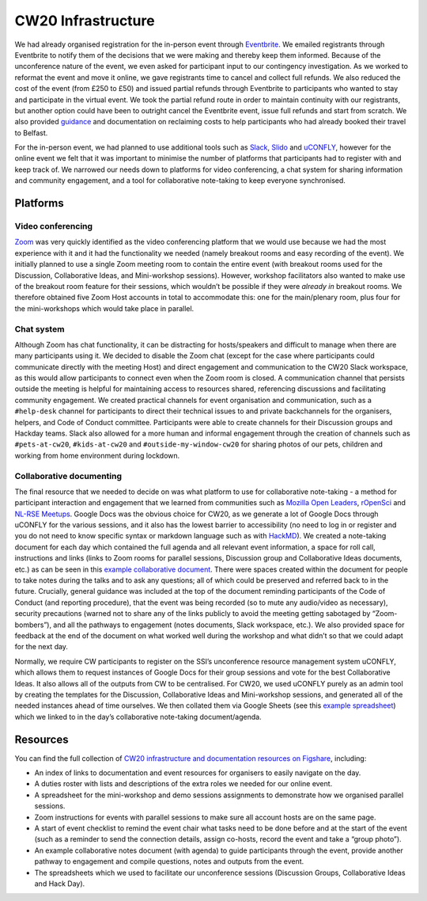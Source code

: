 .. _CW20-Infrastructure: 

CW20 Infrastructure
====================

We had already organised registration for the in-person event through `Eventbrite <https://www.eventbrite.com/>`_. 
We emailed registrants through Eventbrite to notify them of the decisions that we were making and thereby keep them informed. 
Because of the unconference nature of the event, we even asked for participant input to our contingency investigation. 
As we worked to reformat the event and move it online, we gave registrants time to cancel and collect full refunds. 
We also reduced the cost of the event (from £250 to £50) and issued partial refunds through Eventbrite to participants who wanted to stay and participate in the virtual event. 
We took the partial refund route in order to maintain continuity with our registrants, but another option could have been to outright cancel the Eventbrite event, issue full refunds and start from scratch. 
We also provided `guidance <https://software.ac.uk/news/collaborations-workshop-2020-cw20-move-online>`_ and documentation on reclaiming costs to help participants who had already booked their travel to Belfast.

For the in-person event, we had planned to use additional tools such as `Slack <https://slack.com>`_, `Slido <https://www.sli.do/>`_ and `uCONFLY <http://uconfly.org/>`_, however for the online event we felt that it was important to minimise the number of platforms that participants had to register with and keep track of. 
We narrowed our needs down to platforms for video conferencing, a chat system for sharing information and community engagement, and a tool for collaborative note-taking to keep everyone synchronised. 

Platforms
----------

Video conferencing
^^^^^^^^^^^^^^^^^^^

`Zoom <https://zoom.us/>`_ was very quickly identified as the video conferencing platform that we would use because we had the most experience with it and it had the functionality we needed (namely breakout rooms and easy recording of the event). 
We initially planned to use a single Zoom meeting room to contain the entire event (with breakout rooms used for the Discussion, Collaborative Ideas, and Mini-workshop sessions). 
However, workshop facilitators also wanted to make use of the breakout room feature for their sessions, which wouldn’t be possible if they were *already in* breakout rooms. 
We therefore obtained five Zoom Host accounts in total to accommodate this: one for the main/plenary room, plus four for the mini-workshops which would take place in parallel. 

Chat system
^^^^^^^^^^^^

Although Zoom has chat functionality, it can be distracting for hosts/speakers and difficult to manage when there are many participants using it. 
We decided to disable the Zoom chat (except for the case where participants could communicate directly with the meeting Host) and direct engagement and communication to the CW20 Slack workspace, as this would allow participants to connect even when the Zoom room is closed. 
A communication channel that persists outside the meeting is helpful for maintaining access to resources shared, referencing discussions and facilitating community engagement. 
We created practical channels for event organisation and communication, such as a ``#help-desk`` channel for participants to direct their technical issues to and private backchannels for the organisers, helpers, and Code of Conduct committee. 
Participants were able to create channels for their Discussion groups and Hackday teams. 
Slack also allowed for a more human and informal engagement through the creation of channels such as ``#pets-at-cw20``, ``#kids-at-cw20`` and ``#outside-my-window-cw20`` for sharing photos of our pets, children and working from home environment during lockdown.


Collaborative documenting
^^^^^^^^^^^^^^^^^^^^^^^^^^

The final resource that we needed to decide on was what platform to use for collaborative note-taking - a method for participant interaction and engagement that we learned from communities such as `Mozilla Open Leaders <https://foundation.mozilla.org/en/initiatives/mozilla-open-leaders/>`_, `rOpenSci <https://ropensci.org/commcalls/>`_ and `NL-RSE Meetups <https://nl-rse.org/pages/meetups.html>`_. 
Google Docs was the obvious choice for CW20, as we generate a lot of Google Docs through uCONFLY for the various sessions, and it also has the lowest barrier to accessibility (no need to log in or register and you do not need to know specific syntax or markdown language such as with `HackMD <https://hackmd.io>`_). 
We created a note-taking document for each day which contained the full agenda and all relevant event information, a space for roll call, instructions and links (links to Zoom rooms for parallel sessions, Discussion group and Collaborative Ideas documents, etc.) as can be seen in this `example collaborative document <https://doi.org/10.6084/m9.figshare.12498257>`_. 
There were spaces created within the document for people to take notes during the talks and to ask any questions; all of which could be preserved and referred back to in the future. 
Crucially, general guidance was included at the top of the document reminding participants of the Code of Conduct (and reporting procedure), that the event was being recorded (so to mute any audio/video as necessary), security precautions (warned not to share any of the links publicly to avoid the meeting getting sabotaged by “Zoom-bombers”), and all the pathways to engagement (notes documents, Slack workspace, etc.). 
We also provided space for feedback at the end of the document on what worked well during the workshop and what didn’t so that we could adapt for the next day. 


Normally, we require CW participants to register on the SSI’s unconference resource management system uCONFLY, which allows them to request instances of Google Docs for their group sessions and vote for the best Collaborative Ideas. 
It also allows all of the outputs from CW to be centralised. 
For CW20, we used uCONFLY purely as an admin tool by creating the templates for the Discussion, Collaborative Ideas and Mini-workshop sessions, and generated all of the needed instances ahead of time ourselves. 
We then collated them via Google Sheets (see this `example spreadsheet <https://doi.org/10.6084/m9.figshare.12498278>`_) which we linked to in the day’s collaborative note-taking document/agenda. 

Resources
----------

You can find the full collection of `CW20 infrastructure and documentation resources on Figshare <https://doi.org/10.6084/m9.figshare.c.5026400>`_, including:

- An index of links to documentation and event resources for organisers to easily navigate on the day.
- A duties roster with lists and descriptions of the extra roles we needed for our online event.
- A spreadsheet for the mini-workshop and demo sessions assignments to demonstrate how we organised parallel sessions.
- Zoom instructions for events with parallel sessions to make sure all account hosts are on the same page.
- A start of event checklist to remind the event chair what tasks need to be done before and at the start of the event (such as a reminder to send the connection details, assign co-hosts, record the event and take a “group photo”). 
- An example collaborative notes document (with agenda) to guide participants through the event, provide another pathway to engagement and compile questions, notes and outputs from the event.
- The spreadsheets which we used to facilitate our unconference sessions (Discussion Groups, Collaborative Ideas and Hack Day).
